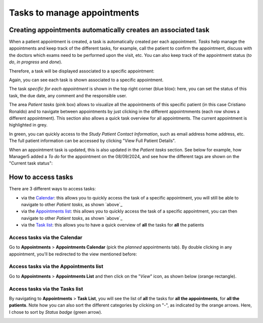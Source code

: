 Tasks to manage appointments
###############################

Creating appointments automatically creates an associated task
*******************************************************************

When a patient appointment is created, a task is automatically created per each appointment. *Tasks* help manage the appointments and keep track of the different tasks, for example, call the patient to confirm the appointment, discuss with the doctors which exams need to be performed upon the visit, etc. You can also keep track of the appointment status (*to do*, *in progress* and *done*).

Therefore, a task will be displayed associated to a specific appointment:

.. image:: TasksOverview.png

Again, you can see each task is shown associated to a specific appointment.

The task *specific for each appointment* is shown in the top right corner (blue blox): here, you can set the status of this task, the due date, any comment and the responsible user.

.. _ above:

The area *Patient tasks* (pink box) allows to visualize all the appointments of this specific patient (in this case Cristiano Ronaldo) and to navigate between appointments by just clicking in the different appointmments (each row shows a different appointment). This section also allows a quick task overview for all appointments. The current appointment is highlighted in grey.

In green, you can quickly access to the *Study Patient Contact Information*, such as email address home address, etc. The full patient information can be accessed by clicking "View Full Patient Details".

.. image:: TasksOver3.png
  :width: 500

When an appointment task is updated, this is also updated in the *Patient tasks* section. See below for example, how Manager5 added a *To do* for the appointment on the 08/09/2024, and see how the different tags are shown on the "Current task status":

.. image:: TasksOver2.png
  :width: 600

How to access tasks
*************************

There are 3 different ways to access tasks:

* via the `Calendar`_: this allows you to quickly access the task of a specific appointment, you will still be able to navigate to other *Patient tasks*, as shown `above`_
* via the `Appointments list`_: this allows you to quickly access the task of a specific appointment, you can then navigate to other *Patient tasks*, as shown `above`_
* via the `Task list`_: this allows you to have a quick overview of **all** the tasks for **all** the patients

.. _Calendar:

Access tasks via the Calendar
=================================

Go to **Appointments** > **Appointments Calendar** (pick the *planned* appointments tab). By double clicking in any appointment, you'll be redirected to the view mentioned before:

.. image:: TasksOverview.png

.. _Appointments list:

Access tasks via the Appointments list
========================================

Go to **Appointments** > **Appointments List** and then click on the "*View*" icon, as shown below (orange rectangle).

.. image:: TasksApp.png

.. _Task list:

Access tasks via the Tasks list
========================================

By navigating to **Appointments** > **Task List**, you will see the list of **all** the tasks for **all the appointments**, for **all the patients**. Note how you can also sort the different categories by clicking on "-", as indicated by the orange arrows. Here, I chose to sort by *Status badge* (green arrow).

.. image:: TaskList.png
